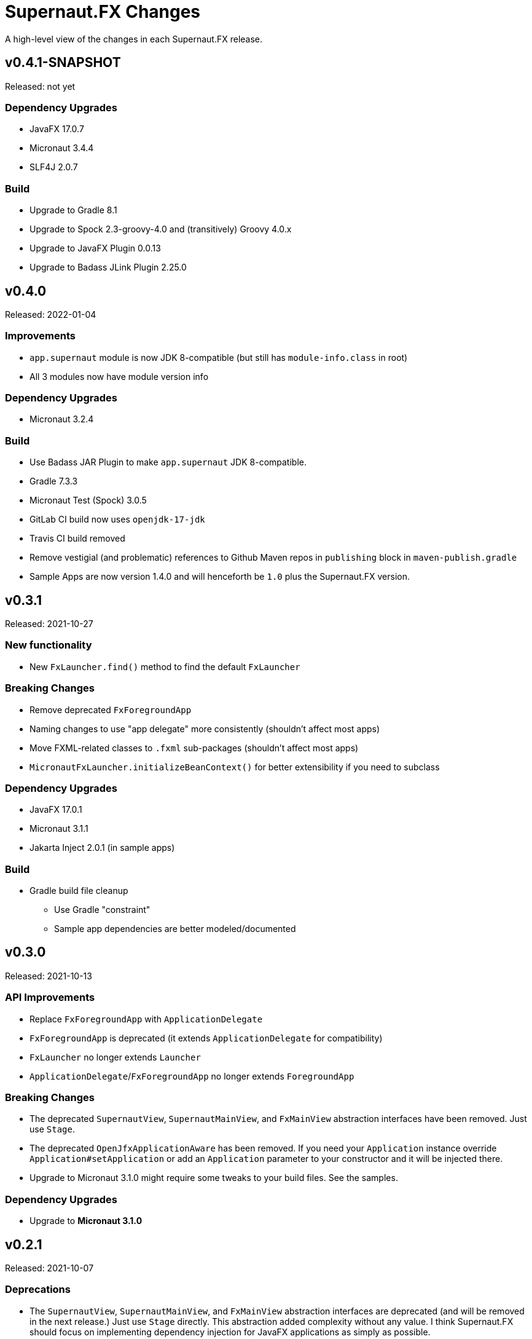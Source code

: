 = Supernaut.FX Changes
:homepage: https://github.com/SupernautApp/SupernautFX

A high-level view of the changes in each Supernaut.FX release.

== v0.4.1-SNAPSHOT

Released: not yet

=== Dependency Upgrades

* JavaFX 17.0.7
* Micronaut 3.4.4
* SLF4J 2.0.7

=== Build

* Upgrade to Gradle 8.1
* Upgrade to Spock 2.3-groovy-4.0 and (transitively) Groovy 4.0.x
* Upgrade to JavaFX Plugin 0.0.13
* Upgrade to Badass JLink Plugin 2.25.0

== v0.4.0

Released: 2022-01-04

=== Improvements

* `app.supernaut` module is now JDK 8-compatible (but still has `module-info.class` in root)
* All 3 modules now have module version info

=== Dependency Upgrades

* Micronaut 3.2.4

=== Build

* Use Badass JAR Plugin to make `app.supernaut` JDK 8-compatible.
* Gradle 7.3.3
* Micronaut Test (Spock) 3.0.5
* GitLab CI build now uses  `openjdk-17-jdk`
* Travis CI build removed
* Remove vestigial (and problematic) references to Github Maven repos in `publishing` block in `maven-publish.gradle`
* Sample Apps are now version 1.4.0 and will henceforth be `1.0` plus the Supernaut.FX version.

== v0.3.1

Released: 2021-10-27

=== New functionality

* New `FxLauncher.find()` method to find the default `FxLauncher`

=== Breaking Changes

* Remove deprecated `FxForegroundApp`
* Naming changes to use "app delegate" more consistently (shouldn't affect most apps)
* Move FXML-related classes to `.fxml` sub-packages (shouldn't affect most apps)
* `MicronautFxLauncher.initializeBeanContext()` for better extensibility if you need to subclass

=== Dependency Upgrades

* JavaFX 17.0.1
* Micronaut 3.1.1
* Jakarta Inject 2.0.1 (in sample apps)

=== Build

* Gradle build file cleanup
** Use Gradle "constraint"
** Sample app dependencies are better modeled/documented


== v0.3.0

Released: 2021-10-13

=== API Improvements

* Replace `FxForegroundApp` with `ApplicationDelegate`
* `FxForegroundApp` is deprecated (it extends `ApplicationDelegate` for compatibility)
* `FxLauncher` no longer extends `Launcher`
* `ApplicationDelegate`/`FxForegroundApp` no longer extends `ForegroundApp`

=== Breaking Changes

* The deprecated `SupernautView`, `SupernautMainView`, and `FxMainView` abstraction interfaces have been removed. Just use `Stage`.
* The deprecated `OpenJfxApplicationAware` has been removed. If you need your `Application` instance override `Application#setApplication` or add an `Application` parameter to your constructor and it will be injected there.
* Upgrade to Micronaut 3.1.0 might require some tweaks to your build files. See the samples.

=== Dependency Upgrades

* Upgrade to **Micronaut 3.1.0**

== v0.2.1

Released: 2021-10-07

=== Deprecations

* The `SupernautView`, `SupernautMainView`, and `FxMainView` abstraction interfaces are deprecated (and will be removed in the next release.) Just use `Stage` directly. This abstraction added complexity without any value. I think Supernaut.FX should focus on implementing  dependency injection for JavaFX applications as simply as possible.
* `OpenJfxApplicationAware` is also deprecated. If you need an `Application` add it to your constructor and it will be injected there.

=== Module changes

* Remove `opens app.supernaut.fx.micronaut` (nothing should have been using this)

=== Breaking Changes

* Remove Gradle `api` and `module-info.java` dependency on `jakarta.inject(-api)`
* Apps using `jakarta.inject-api` _may_ need to add it to their Maven/Gradle build configuration

=== Dependency Upgrades

* Use jakarta.inject-api 2.0.1.RC1 (now with `module-info.java`) in sample/test apps

=== Build

* GitHub Actions: Use Temurin distro of JDK 17
* Use built-in Gradle module support for compiling all 3 modules (a.s.fx.micronaut was still
  using the Java Modularity plugin and the three apps continue to use it)
* Badass JLink Plugin 2.24.2
* Byte Buddy 1.11.15 (used by Spock)
* Objenesis 3.2 (used by Spock)

== v0.2.0

Released: 2021-09-16

=== Breaking Changes

* The Maven artifact filenames have changed:
** `supernaut-0.1.3.jar` -> `app.supernaut-0.2.0.jar`
** `supernaut-fx-0.1.3.jar` -> `app.supernaut.fx-0.2.0.jar`
** `supernaut-fx-micronaut-0.1.3.jar` -> `app.supernaut.fx.micronaut-0.2.0.jar`

* The upgrade to SLF4J 2.0.0-alpha5 may require changes to your build configuration. (You should be able to override the transitive dependency and force the usage of the SLF4J 1.7.x if you really need to.) Since building fully-modular apps is a major goal of this framework, we decided to upgrade to SLF4J 2.0.0 even though it is technically still "alpha".

=== JavaFX 17

This release of Supernaut.FX is compatible with JavaFX 17. We recommend using JavaFX 17.0.0.1 or later in your projects.

=== Dependency Upgrades

* JavaFX 17.0.0.1
* Micronaut 2.5.13
* SLF4J 2.0.0-alpha5 (True modular version with module-info.java)

=== Build

* Use JDK 17
* Gradle 7.2
* Badass JLink Plugin 2.24.1
* JavaFX Gradle Plugin 0.0.10
* Java Modularity Gradle Plugin 1.8.10
* Gradle License Plugin 0.16.1
* Groovy 3.0.9
* Spock 2.0
* Micronaut Test Spock 2.3.7

== v0.1.3

Released: 2021.05.11

=== Dependency Upgrades

* Micronaut 2.5.1
* Groovy 3.0.8

=== Build

* Use JDK 16
* Gradle 7.0
* Specify `""` as default `JvmVendorSpec` in `gradle.properties`, but allow override via command-line `-P` option.
* Publish Maven JARs to *GitLab Packages* (now that Bintray is gone)
* Badass JLink Plugin 2.23.6
* Spock 2.0-M5

== v0.1.2

Released: 2021.03.17

=== Dependency Upgrades

* JavaFX 16
* Micronaut 2.4.0
* javax.inject -> jakarta.inject 2.0.0

=== GraalVM native-image Support

* Move Graal native-image reflection configuration resources to `app.supernaut/<artifact>/reflect-config.json`.
* Remove unneeded/redundant lines in `reflect-config.json` files.

=== Build

* Gradle 6.8.2
* Github Actions: Use JDK 16 (release version) Java Toolchain

== v0.1.1

Released: 2021.02.07

=== New Features

* Add support for GraalVM native image
* Provide non-modular ServiceLoader support for `MicronautFXLauncher`

=== API Changes

* Add `Launcher.launch` overload that doesn't require a BackgroundApp `Class`.

=== Documentation

* README.adoc updated
* Sample Gradle application in standalone project/repository.
* Sample Maven application in standalone project/repository.

=== Dependency Upgrades

* JavaFX 15.0.1
* Micronaut 2.3.1

=== Sample Apps

* Use new Supernaut Icon for MacOS builds (Linux, Windows icon config TBD)

=== Build

* Use `languageVersion = JavaLanguageVersion.of` in `build.gradle` and use JDK 16 toolchain for build/test
* Github Actions: Build with JDK 16 (but run Gradle with JDK 15)
* Travis CI: Update Linux distro to `focal` (Ubuntu 20.04 LTS)
* Gradle 6.8
* Badass JLink Plugin 2.23.3
* Spock 2.0-M4-groovy-3.0
* Micronaut Test Spock micronaut-test-spock 2.3.2
* Groovy 3.0.7

== v0.1.0

Released: 2020.10.21

=== app.supernaut

* Remove `slf4j-api` dependency

=== app.supernaut.fx

* Remove dependency on JavaFX :mac JARs from POMs. (JavaFX Gradle Plugin does this unintentionally)
* Remove dependency on `javax.inject`

=== app.supernaut.fx.micronaut

* Upgrade to Micronaut 2.1.2
* Remove dependency on JavaFX :mac JARs from POMs. (JavaFX Gradle Plugin does this unintentionally)
* Change `api` dependency from `micronaut-inject-java` to `micronaut-inject` (reduces transitive dependencies)

=== Sample Apps

* Finer-grained dependencies in apps (see https://github.com/SupernautApp/SupernautFX/commit/3723c1397a34b08e9922ecc2a8321f627cf4c74f[3723c13])
* Upgrade to BadAss JLink Plugin 2.22.1

=== Build

* Don't use JavaFX Gradle Plugin
* Use simple `JavaFXPlatformPlugin` (in `buildSrc`) to compute `ext.jfxPlatform` value for JavaFX dependencies.

== v0.0.9

Released: 2020.10.14

=== Library

* Classes are refactored into three JMS modules (3 JARs):
** `app.supernaut` (was package `org.consensusj.supernaut`)
** `app.supernaut.fx` (was package  `org.consensusj.supernautfx`)
** `app.supernaut.fx.micronaut` (was package  `org.consensusj.supernautfx.micronaut`)
* Use `ServiceLoader` for `FxLauncher` so most apps won't need compile-time dependency on `app.supernaut.fx.micronaut`
* Additional class renaming and refactoring to make things more consistent
* Launch methods take application `Class` objects (which were previously passed in Launcher constructors)

=== Sample Apps

* Updated to use new modules

=== Dependency Upgrades

* JavaFX 15
* Micronaut 1.3.7

=== Build/Test/CI

* Gradle 6.6.1
** Use Gradle `compileJava.options.release` feature
* Gradle Enterprise Plugin 3.4
* OpenJFX Gradle Plugin 0.0.9
* Badass JLink Plugin 2.21.1
* Groovy 3.0.6

=== Known Issues

* Gradle `:run` task not working for sample apps, see https://github.com/SupernautApp/SupernautFX/issues/6[Issue #6]


== v0.0.8

There will be no 0.0.8 release. (That version was "used up" while learning that Github Packages does not support SNAPSHOT releases.)

== v0.0.7

Released: 2020.06.28

=== Supernaut FX

* Begin separating classes into what will become three modules:
** `app.supernaut` (currently `org.consensusj.supernaut`)
** `app.supernaut.fx` (currently `org.consensusj.supernautfx`)
** `app.supernaut.fx.micronaut` (currently `org.consensusj.supernautfx.micronaut`)
* Interfaces in `org.consensusj.supernaut` create minimal abstraction layer above JavaFX
* Dual-thread startup with `ForegroundApp`/`FxForegroundApp` and `BackgroundApp`
* `AppFactory` interface to create absraction layer for DI implementations
* Upgrade to JavaFX 14.0.1
* Upgrade to Micronaut 1.3.6
* Use Gradle `java-library` plugin to generate `pom.xml` with
  transitive dependencies on `javax.inject` and `micronaut-inject-java`
* Upgrade to Gradle 6.3

=== Sample Apps

* Build with Badass JLink Plugin 2.20.0
* Build fixes to support building with JDK 15 EA version of `jpackage`

==== Hello Sample App

* Remove explicit dependencies now that `supernautfx` module is using `java-library` correctly

==== TestApp

* Mimimal app for benchmarking with command-line options for existing at different phases of startup

=== All modules

* Significantly improved Github Actions build with downloadable installers of sample apps for JDK 14 and JDK 15 EA on macOS, Windows, and Linux

== v0.0.6

Released: 2020.03.04

* Upgrade to Micronaut 1.3.2
* Upgrade to Gradle 6.2.1
* Disable Gradle dependency verification (for now)

=== Supernaut FX

* Add `BrowserService` interface to abstract `HostServices`
* Add `JavaFXBrowserService` as default implementation using `HostServices`
* register `Application`, `BrowserService`, and `HostServices` in the app context
* Create overrideable `initApplicationContext()` method

=== Hello Sample App

* Display greeting in primaryStage rather than with `println`
* Rename/refactor `GreetingConfig` to `HelloAppFactory`
* Add a `HyperLink` to demonstrate `BrowserService`
* Additional cleanup and documentation

== v0.0.5

Released: 2020.02.17

* Many dependency upgrades
** Micronaut 1.3.1
** Gradle 6.2
** Groovy 3.0.1/Spock 2.0-M2 for testing
* Build is compatible with `jpackage` from JDK EA 34 and later
* Gradle build cleanup
* Support for Gradle dependency verification via `toVerify` configuration and `verification-metadata.xml`
* Add macOS resources and signing support to macOS jpackage build

== v0.0.4

Released: 2019.08.20

* First tagged and published release


